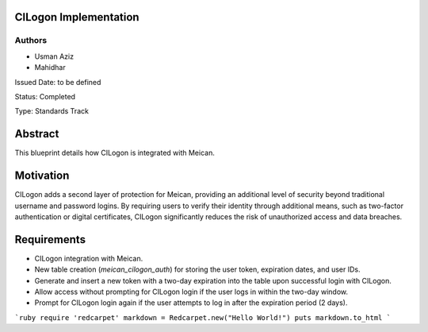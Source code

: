CILogon Implementation
======================

Authors
-------

- Usman Aziz
- Mahidhar

Issued Date: to be defined

Status: Completed

Type: Standards Track

Abstract
========

This blueprint details how CILogon is integrated with Meican.

Motivation
===========

CILogon adds a second layer of protection for Meican, providing an additional level of security beyond traditional username and password logins. By requiring users to verify their identity through additional means, such as two-factor authentication or digital certificates, CILogon significantly reduces the risk of unauthorized access and data breaches.

Requirements
============

- CILogon integration with Meican.
- New table creation (`meican_cilogon_auth`) for storing the user token, expiration dates, and user IDs.
- Generate and insert a new token with a two-day expiration into the table upon successful login with CILogon.
- Allow access without prompting for CILogon login if the user logs in within the two-day window.
- Prompt for CILogon login again if the user attempts to log in after the expiration period (2 days).


```ruby
require 'redcarpet'
markdown = Redcarpet.new("Hello World!")
puts markdown.to_html
```
